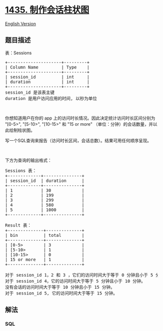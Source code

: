 * [[https://leetcode-cn.com/problems/create-a-session-bar-chart][1435.
制作会话柱状图]]
  :PROPERTIES:
  :CUSTOM_ID: 制作会话柱状图
  :END:
[[./solution/1400-1499/1435.Create a Session Bar Chart/README_EN.org][English
Version]]

** 题目描述
   :PROPERTIES:
   :CUSTOM_ID: 题目描述
   :END:

#+begin_html
  <!-- 这里写题目描述 -->
#+end_html

#+begin_html
  <p>
#+end_html

表：Sessions

#+begin_html
  </p>
#+end_html

#+begin_html
  <pre>+---------------------+---------+
  | Column Name         | Type    |
  +---------------------+---------+
  | session_id          | int     |
  | duration            | int     |
  +---------------------+---------+
  session_id 是该表主键
  duration 是用户访问应用的时间, 以秒为单位
  </pre>
#+end_html

#+begin_html
  <p>
#+end_html

 

#+begin_html
  </p>
#+end_html

#+begin_html
  <p>
#+end_html

你想知道用户在你的 app 上的访问时长情况。因此决定统计访问时长区间分别为
"[0-5>", "[5-10>", "[10-15>" 和 "15 or more"
（单位：分钟）的会话数量，并以此绘制柱状图。

#+begin_html
  </p>
#+end_html

#+begin_html
  <p>
#+end_html

写一个SQL查询来报告（访问时长区间，会话总数）。结果可用任何顺序呈现。

#+begin_html
  </p>
#+end_html

#+begin_html
  <p>
#+end_html

 

#+begin_html
  </p>
#+end_html

#+begin_html
  <p>
#+end_html

下方为查询的输出格式：

#+begin_html
  </p>
#+end_html

#+begin_html
  <pre>Sessions 表：
  +-------------+---------------+
  | session_id  | duration      |
  +-------------+---------------+
  | 1           | 30            |
  | 2           | 199           |
  | 3           | 299           |
  | 4           | 580           |
  | 5           | 1000          |
  +-------------+---------------+

  Result 表：
  +--------------+--------------+
  | bin          | total        |
  +--------------+--------------+
  | [0-5&gt;        | 3            |
  | [5-10&gt;       | 1            |
  | [10-15&gt;      | 0            |
  | 15 or more   | 1            |
  +--------------+--------------+

  对于 session_id 1，2 和 3 ，它们的访问时间大于等于 0 分钟且小于 5 分钟。
  对于 session_id 4，它的访问时间大于等于 5 分钟且小于 10 分钟。
  没有会话的访问时间大于等于 10 分钟且小于 15 分钟。
  对于 session_id 5, 它的访问时间大于等于 15 分钟。
  </pre>
#+end_html

** 解法
   :PROPERTIES:
   :CUSTOM_ID: 解法
   :END:

#+begin_html
  <!-- 这里可写通用的实现逻辑 -->
#+end_html

#+begin_html
  <!-- tabs:start -->
#+end_html

*** *SQL*
    :PROPERTIES:
    :CUSTOM_ID: sql
    :END:
#+begin_src sql
#+end_src

#+begin_html
  <!-- tabs:end -->
#+end_html
